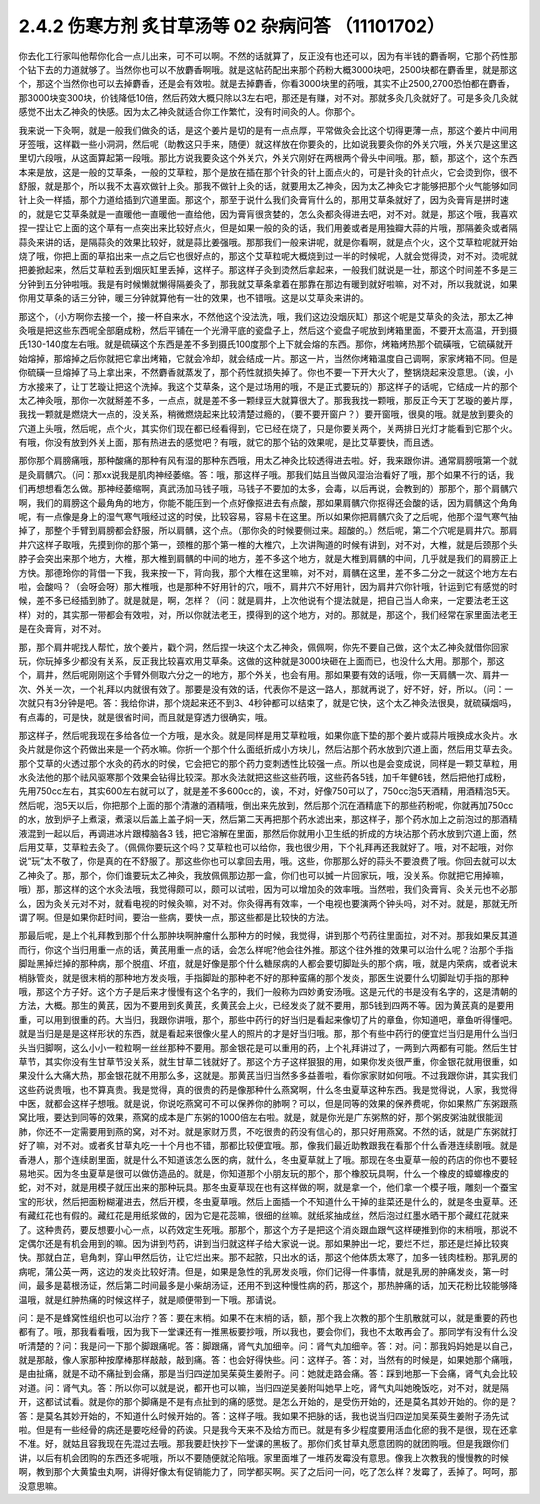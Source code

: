 2.4.2 伤寒方剂 炙甘草汤等 02 杂病问答 （11101702）
===================================================

你去化工行家叫他帮你化合一点儿出来，可不可以啊。不然的话就算了，反正没有也还可以，因为有半钱的麝香啊，它那个药性那个钻下去的力道就够了。当然你也可以不放麝香啊哦。就是这帖药配出来那个药粉大概3000块吧，2500块都在麝香里，就是那这个，那这个当然你也可以去掉麝香，还是会有效啦。就是去掉麝香，你看3000块里的药哦，其实不止2500,2700恐怕都在麝香，那3000块变300块，价钱降低10倍，然后药效大概只除以3左右吧，那还是有赚，对不对。那就多灸几灸就好了。可是多灸几灸就感觉不出太乙神灸的快感。因为太乙神灸就适合你工作繁忙，没有时间灸的人。你那个。

我来说一下灸啊，就是一般我们做灸的话，是这个姜片是切的是有一点点厚，平常做灸会比这个切得更薄一点，那这个姜片中间用牙签哦，这样戳一些小洞洞，然后呢（助教这只手来，随便）就这样放在你要灸的，比如说我要灸你的外关穴哦，外关穴是这里这里切六段哦，从这面算起第一段哦。那比方说我要灸这个外关穴，外关穴刚好在两根两个骨头中间哦。那，额，那这个，这个东西本来是放，这是一般的艾草条，一般的艾草粒，那个是放在插在那个针灸的针上面点火的，可是针灸的针点火，它会烫到你，很不舒服，就是那个，所以我不太喜欢做针上灸。那我不做针上灸的话，就要用太乙神灸，因为太乙神灸它才能够把那个火气能够如同针上灸一样插，那个力道给插到穴道里面。那这个，那至于说什么我们灸膏肓什么的，那用艾草条就好了，因为灸膏肓是拼时速的，就是它艾草条就是一直暖他一直暖他一直给他，因为膏肓很贪婪的，怎么灸都灸得进去吧，对不对。就是，那这个哦，我喜欢捏一捏让它上面的这个草有一点突出来比较好点火，但是如果一般的灸的话，我们用姜或者是用独瓣大蒜的片哦，那隔姜灸或者隔蒜灸来讲的话，是隔蒜灸的效果比较好，就是蒜比姜强哦。那那我们一般来讲呢，就是你看啊，就是点个火，这个艾草粒呢就开始烧了哦，你把上面的草掐出来一点之后它也很好点的，那这个艾草粒呢大概烧到过一半的时候呢，人就会觉得烫，对不对。烫呢就把姜掀起来，然后艾草粒丢到烟灰缸里丢掉，这样子。那这样子灸到烫然后拿起来，一般我们就说是一壮，那这个时间差不多是三分钟到五分钟啦哦。我是有时候懒就懒得隔姜灸了，那我就艾草条拿着在那靠在那边有暖到就好啦嘛，对不对，所以我就说，如果你用艾草条的话三分钟，暖三分钟就算他有一壮的效果，也不错哦。这是以艾草灸来讲的。

那这个，（小方啊你去接一个，接一杯自来水，不然他这个没法洗，哦，我们这边没烟灰缸）那这个呢是艾草灸的灸法，那太乙神灸哦是把这些东西呢全部磨成粉，然后平铺在一个光滑平底的瓷盘子上，然后这个瓷盘子呢放到烤箱里面，不要开太高温，开到摄氏130-140度左右哦。就是硫磺这个东西是差不多到摄氏100度那个上下就会熔的东西。那你，烤箱烤热那个硫磺哦，它硫磺就开始熔掉，那熔掉之后你就把它拿出烤箱，它就会冷却，就会结成一片。那这一片，当然你烤箱温度自己调啊，家家烤箱不同。但是你硫磺一旦熔掉了马上拿出来，不然麝香就蒸发了，那个药性就损失掉了。你也不要一下开大火了，整锅烧起来没意思。（诶，小方水接来了，让丁艺璇让把这个洗掉。我这个艾草条，这个是过场用的哦，不是正式要玩的）那这样子的话呢，它结成一片的那个太乙神灸哦，那你一次就掰差不多，一点点，就是差不多一颗绿豆大就算很大了。那我我找一颗哦，那反正今天丁艺璇的姜片厚，我找一颗就是燃烧大一点的，没关系，稍微燃烧起来比较清楚过瘾的，（要不要开窗户？）要开窗哦，很臭的哦。就是放到要灸的穴道上头哦，然后呢，点个火，其实你们现在都已经看得到，它已经在烧了，只是你要关两个，关两排日光灯才能看到它那个火。有哦，你没有放到外关上面，那有热进去的感觉吧？有哦，就它的那个钻的效果呢，是比艾草要快，而且透。

那你那个肩膀痛哦，那种酸痛的那种有风有湿的那种东西哦，用太乙神灸比较透得进去啦。好，我来跟你讲。通常肩膀哦第一个就是灸肩髃穴。（问：那xx说我是肌肉神经萎缩。答：哦，那这样子哦。那我们姑且当做风湿治治看好了哦，那个如果不行的话，我们再想想看怎么做。那神经萎缩啊，真武汤加马钱子哦，马钱子不要加的太多，会毒，以后再说，会教到的）那那个，那个肩髃穴啊，我们的肩膀这个最角角的地方，你能不能压到一个点好像抠进去有点酸，那如果肩髃穴你抠得还会酸的话，因为肩髃这个角角呢，有一点像是身上的湿气寒气哦经过这的时侯，比较容易，容易卡在这里。所以如果你把肩髃穴灸了之后呢，他那个湿气寒气抽掉了，那整个手臂到肩膀都会舒服，所以肩髃，这个点。（那你灸的时候要侧过来。超酸的。）然后呢，第二个穴呢是肩井穴。那肩井穴这样子取哦，先摸到你的那个第一，颈椎的那个第一椎的大椎穴，上次讲陶道的时候有讲到，对不对，大椎，就是后颈那个头脖子会突出来那个地方，大椎，那大椎到肩髃的中间的地方，差不多这个地方，就是大椎到肩髃的中间，几乎就是我们的肩膀正上方快。那德玲你的背借一下我，我来按一下，背向我，那个大椎在这里嘛，对不对，肩髃在这里，差不多二分之一就这个地方左右啦，会酸吗？（会呀会呀）那大椎哦，也是那种不好用针的穴，哦不，肩井穴不好用针，因为肩井穴你针哦，针运到它有感觉的时候，差不多已经插到肺了。就是就是，啊，怎样？（问：就是肩井，上次他说有个提法就是，把自己当人命来，一定要法老王这样）对的，其实那一带都会有效啦，对，所以你就法老王，摸得到的这个地方，对的。那就是，那这个，我们经常在家里面法老王是在灸膏肓，对不对。

那，那个肩井呢找人帮忙，放个姜片，戳个洞，然后捏一块这个太乙神灸，佩佩啊，你先不要自己做，这个太乙神灸就借你回家玩，你玩掉多少都没有关系，反正我比较喜欢用艾草条。这做的这种就是3000块砸在上面而已，也没什么大用。那那个，那这个，肩井，然后呢刚刚这个手臂外侧取六分之一的地方，那个外关，也会有用。那如果要有效的话哦，你一天肩髃一次、肩井一次、外关一次，一个礼拜以内就很有效了。那要是没有效的话，代表你不是这一路人，那就再说了，好不好，好，所以。（问：一次就只有3分钟是吧。答：我给你讲，那个烧起来还不到3、4秒钟都可以结束了，就是它快，这个太乙神灸法很臭，就硫磺烟吗，有点毒的，可是快，就是很省时间，而且就是穿透力很确实，哦。

那这样子，然后呢我现在多给各位一个方哦，是水灸。就是同样是用艾草粒哦，如果你底下垫的那个姜片或蒜片哦换成水灸片。水灸片就是你这个药做出来是一个药水嘛。你折一个那个什么面纸折成小方块儿，然后沾那个药水放到穴道上面，然后用艾草去灸。那个艾草的火透过那个水灸的药水的时侯，它会把它的那个药力变刺透性比较强一点。所以也是会变成说，同样是一颗艾草粒，用水灸法他的那个祛风驱寒那个效果会钻得比较深。那水灸法就把这些这些药哦，这些药各5钱，加千年健6钱，然后把他打成粉，先用750cc左右，其实600左右就可以了，就是差不多600cc的，诶，不对，好像750可以了，750cc泡5天酒精，用酒精泡5天。然后呢，泡5天以后，你把那个上面的那个清澈的酒精哦，倒出来先放到，然后那个沉在酒精底下的那些药粉呢，你就再加750cc的水，放到炉子上煮滚，煮滚以后盖上盖子焖一天，然后第二天再把那个药水滤出来，那这样子，那个药水加上之前泡过的那酒精液混到一起以后，再调进冰片跟樟脑各3 钱，把它溶解在里面，那然后你就用小卫生纸的折成的方块沾那个药水放到穴道上面，然后用艾草，艾草粒去灸了。（佩佩你要玩这个吗？艾草粒也可以给你，我也很少用，下个礼拜再还我就好了。哦，对不起哦，对你说“玩”太不敬了，你是真的在不舒服了。那这些你也可以拿回去用，哦。这些，你那那么好的蒜头不要浪费了哦。你回去就可以太乙神灸了。那，那个，你们谁要玩太乙神灸，我放佩佩那边那一盒，你们也可以搣一片回家玩，哦，没关系。你就把它用掉嘛，哦）那，那这样的这个水灸法哦，我觉得颇可以，颇可以试啦，因为可以增加灸的效率哦。当然啦，我们灸膏肓、灸关元也不必那么，因为灸关元对不对，就看电视的时候灸嘛，对不对。你灸得再有效率，一个电视也要演两个钟头吗，对不对。就是，那就无所谓了啊。但是如果你赶时间，要治一些病，要快一点，那这些都是比较快的方法。

那最后呢，是上个礼拜教到那个什么那肿块啊肿瘤什么那种方的时候，我觉得，讲到那个芍药往里面拉，对不对。那我如果反其道而行，你这个当归用重一点的话，黄芪用重一点的话，会怎么样呢?他会往外推。那这个往外推的效果可以治什么呢？治那个手指脚趾黑掉烂掉的那种病，那个脱疽、坏疽，就是好像是那个什么糖尿病的人都会要切脚趾头的那个病，哦，就是内荣病，或者说末梢脉管炎，就是很末梢的那种地方发炎哦，手指脚趾的那种老不好的那种蛮痛的那个发炎，那医生说要什么切脚趾切手指的那种哦，那这个方子好。这个方子是后来才慢慢有这个名字的，我们一般称为四妙勇安汤哦。这是元代的书是没有名字的，这是清朝的方法，大概。那生的黄芪，因为不要用到炙黄芪，炙黄芪会上火，已经发炎了就不要用，那5钱到四两不等。因为黄芪真的是要用重，可以用到很重的药。大当归，我跟你讲哦，那个，那些中药行的好当归是看起来像切了片的章鱼，你知道吧，章鱼听得懂吧。就是当归是是是这样形状的东西，就是看起来很像火星人的照片的才是好当归哦。那，那个有些中药行的便宜烂当归是用什么当归头当归脚啊，这么小小一粒粒啊一丝丝那种不要用。那金银花是可以重用的药，上个礼拜讲过了，一两到六两都有可能。然后生甘草节，其实你没有生甘草节没关系，就生甘草二钱就好了。那这个方子这样狠狠的用，如果你发炎很严重，你金银花就用很重，如果没什么大痛大热，那金银花就不用那么多，这就是。那黄芪当归当然多多益善啦，看你家家财如何哦。不过我跟你讲，其实我们这些药说贵哦，也不算真贵。我是觉得，真的很贵的药是像那种什么燕窝啊，什么冬虫夏草这种东西。我是觉得说，人家，我觉得中医，就都会这样子想哦。就是说，你说吃燕窝可不可以保养你的肺啊？可以，但是同等的效果的保养费呢，你如果熬广东粥跟燕窝比哦，要达到同等的效果，燕窝的成本是广东粥的1000倍左右啦。就是，就是你光是广东粥熬的好，那个粥皮粥油就很能润肺，你还不一定需要用到燕的窝，对不对。就是家财万贯，不吃很贵的药没有信心的，那只好用燕窝。不然的话，就是广东粥就打好了嘛，对不对。或者炙甘草丸吃一十个月也不错，那都比较便宜哦。那，像我们最近助教跟我在看那个什么香港连续剧哦。就是香港人，那个连续剧里面，就是什么不知道该怎么医的病，就什么，冬虫夏草就上了哦。那现在冬虫夏草一般的药店的你也不要轻易地买。因为冬虫夏草是很可以做仿造品的。就是，你知道那个小朋友玩的那个，那个橡胶玩具啊，什么一个橡皮的蟑螂橡皮的蛇，对不对，就是用模子就压出来的那种玩具。那冬虫夏草现在也有这样做的啊，就是拿一个，他们拿一个模子哦，雕刻一个蚕宝宝的形状，然后把面粉糊灌进去，然后开模，冬虫夏草哦。然后上面插一个不知道什么干掉的韭菜还是什么的，就是冬虫夏草。还有藏红花也有假的。藏红花是用纸浆做的，因为它是花蕊嘛，很细的丝嘛。就纸浆抽成丝，然后泡过红墨水晒干那个藏红花就来了。这种贵药，要反想要小心一点，以药效定生死哦。那那个，那这个方子是把这个消炎跟血跟气这样硬推到你的末梢哦，那说不定偶尔还是有机会用到的嘛。因为讲到芍药，讲到当归就这样子给大家说一说。那如果肿出一坨，要烂不烂，那还是烂掉比较爽快。那就白芷，皂角刺，穿山甲然后彷，让它烂出来。那不起脓，只出水的话，那这个他体质太寒了，加多一钱肉桂粉。那乳房的病呢，蒲公英一两，这边的发炎比较好清。但是，如果是急性的乳房发炎哦，你们记得一件事情，就是乳房的肿痛发炎，第一时间，最多是葛根汤证，然后第二时间最多是小柴胡汤证，还用不到这种慢性病的药，那这个，那热肿痛的话，加天花粉比较能够降温哦，就是红肿热痛的时候这样子，就是顺便带到一下哦。那请说。

问：是不是蜂窝性组织也可以治疗？答：要在末梢。如果不在末梢的话，额，那个我上次教的那个生肌散就可以，就是重要的药也都有了。哦，那我看看哦，因为我下一堂课还有一推黑板要抄哦，所以我也，要会你们，我也不太敢再会了。那同学有没有什么没听清楚的？问：我是问一下那个脚跟痛呢。答：脚跟痛，肾气丸加细辛。问：肾气丸加细辛。答：对。问：那我妈妈她是以自己，就是那敲，像人家那种按摩棒那样敲敲，敲到痛。答：也会好得快些。问：这样子。答：对，当然有的时候是，如果她那个痛哦，是由扯痛，就是不动不痛扯到会痛，那是当归四逆加吴茱萸生姜附子。问：她就走路会痛。答：踩到地那一下会痛，肾气丸会比较对道。问：肾气丸。答：所以你可以就是说，都开也可以嘛，当归四逆吴姜附叫她早上吃，肾气丸叫她晚饭吃，对不对，就是隔开，这都试试看。就是你的那个脚痛是不是有点扯到的痛的感觉。是怎么开始的，是受伤开始的，还是莫名其妙开始的。你的是？答：是莫名其妙开始的，不知道什么时候开始的。答：这样子哦。我如果不把脉的话，我也说当归四逆加吴茱萸生姜附子汤先试啦。但是有一些经骨的病还是要吃经骨的药诶。只是我今天来不及给方而已。就是有多少程度要用活血化瘀的我不是很，现在还拿不准。好，就姑且容我现在先混过去哦。那我要赶快抄下一堂课的黑板了。那你们炙甘草丸愿意团购的就团购哦。但是我跟你们讲，以后有机会团购的东西还多呢哦，所以不要随便就沦陷哦。家里面堆了一堆药发霉没有意思。像我上次教我的慢慢教的时候啊，教到那个大黄蛰虫丸啊，讲得好像太有促销能力了，同学都买啊。买了之后问一问，吃了怎么样？发霉了，丢掉了。呵呵，那没意思嘛。
